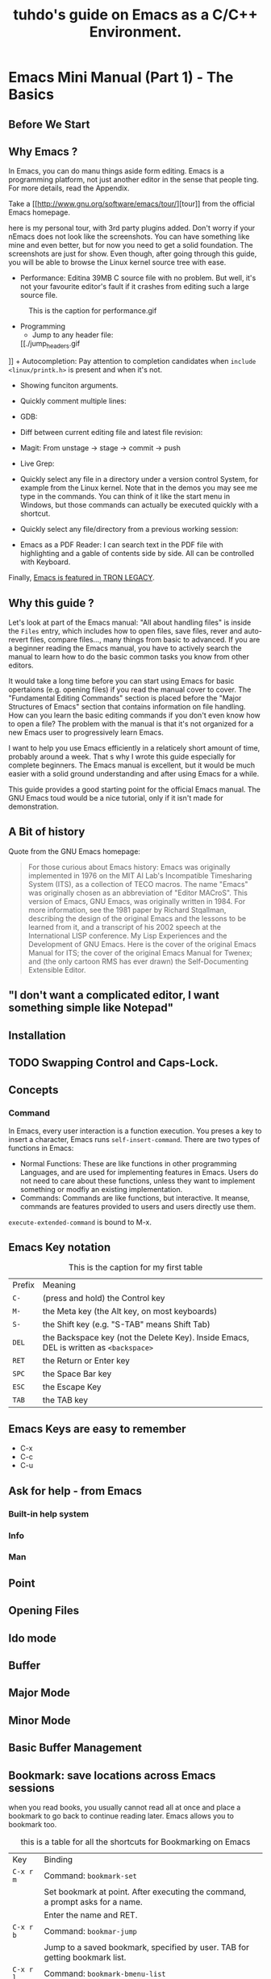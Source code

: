 #+TITLE: tuhdo's guide on Emacs as a C/C++ Environment.
* Emacs Mini Manual (Part 1) - The Basics
** Before We Start
** Why Emacs ?
In Emacs, you can do manu things aside form editing. Emacs is a programming platform, not just another editor in the sense that people ting. For more details, read the Appendix.

Take a [[[[http://www.gnu.org/software/emacs/tour/]]][tour]] from the official Emacs homepage.

here is my personal tour, with 3rd party plugins added. Don't worry if your nEmacs does not look like the screenshots. You can have something like mine and even better, but for now you need to get a solid foundation. The screenshots are just for show. Even though, after going through this guide, you will be able to browse the Linux kernel source tree with ease.
+ Performance: Editina  39MB C source file with no problem. But well, it's not your favourite editor's fault if it crashes from editing such a large source file.
#+CAPTION: This is the caption for performance.gif
#+NAME: performance.gif
[[./performance.gif]]
+ Programming
  + Jump to any header file:
  [[./jump_headers.gif
]]  + Autocompletion: Pay attention to completion candidates when ~include <linux/printk.h>~ is present and when it's not.
  [[./auto_complete.gif]]
  + Showing funciton arguments.
  [[./func_args.jpg]]
  + Quickly comment multiple lines:
  [[./comment.gif]]
  + GDB:
  [[./gdb-many-windows.gif]]
  + Diff between current editing file and latest file revision:
  [[./vc-diff.jpg]]
  + Magit: From unstage -> stage -> commit -> push
  [[./magit.gif]]
  + Live Grep:
  [[./live_grep.gif]]
  + Quickly select any file in a directory under a version control System, for example from the Linux kernel. Note that in the demos you may see me type in the commands. You can think of it like the start menu in Windows, but those commands can actually be executed quickly with a shortcut.
  [[./help-projectile-find-files-1.gif]]
  + Quickly select any file/directory from a previous working session:
  [[./helm-buffer-list.gif]]
  + Emacs as a PDF Reader: I can search text in the PDF file with highlighting and a gable of contents side by side. All can be controlled with Keyboard.
  [[./emacs-read-pdf.gif]]
  Finally, [[http://jtnimoy.net/workviewer.php?q][Emacs is featured in TRON LEGACY]].
** Why this guide ?
Let's look at part of the Emacs manual:
[[./emacs-manual-toc.gif]]
"All about handling files" is inside the =Files= entry, which includes how to open files, save files, rever and auto-revert files, compare files..., many things from basic to advanced. If you are a beginner reading the Emacs manual, you have to actively search the manual to learn how to do the basic common tasks you know from other editors.

It would take a long time before you can start using Emacs for basic opertaions (e.g. opening files) if you read the manual cover to cover. The "Fundamental Editing Commands" section is placed before the "Major Structures of Emacs" section that contains information on file handling. How can you learn the basic editing commands if you don't even know how to open a file? The problem with the manual is that it's not organized for a new Emacs user to progressively learn Emacs.

I want to help you use Emacs efficiently in a relaticely short amount of time, probably around a week. That
s why I wrote this guide especially for complete beginners. The Emacs manual is excellent, but it would be much easier with a solid ground understanding and after using Emacs for a while.

This guide provides a good starting point for the official Emacs manual. The GNU Emacs toud would be a nice tutorial, only if it isn't made for demonstration.

** A Bit of history
Quote from the GNU Emacs homepage:

#+BEGIN_QUOTE
For those curious about Emacs history: Emacs was originally implemented in 1976 on the MIT AI Lab's Incompatible Timesharing System (ITS), as a collection of TECO macros. The name "Emacs" was originally chosen as an abbreviation of "Editor MACroS". This version of Emacs, GNU Emacs, was originally written in 1984. For more information, see the 1981 paper by Richard Stqallman, describing the design of the original Emacs and the lessons to be learned from it, and a transcript of his 2002 speech at the International LISP conference. My Lisp Experiences and the Development of GNU Emacs. Here is the cover of the original Emacs Manual for ITS; the cover of the original Emacs Manual for Twenex; and (the only cartoon RMS has ever drawn) the Self-Documenting Extensible Editor.
#+END_QUOTE

** "I don't want a complicated editor, I want something simple like Notepad"
** Installation
** TODO Swapping Control and Caps-Lock.
** Concepts
*** Command
In Emacs, every user interaction is a function execution. You preses a key to insert a character, Emacs runs ~self-insert-command~. There are two types of functions in Emacs:

+ Normal Functions: These are like functions in other programming Languages, and are used for implementing features in Emacs. Users do not need to care about these functions, unless they want to implement something or modfiy an existing implementation.
+ Commands: Commands are like functions, but interactive. It meanse, commands are features provided to users and users directly use them.

~execute-extended-command~ is bound to M-x.

** Emacs Key notation
#+CAPTION: This is the caption for my first table
#+NAME: tab: basic-emacs-key-notation
| Prefix | Meaning                                                                               |
| ~C-~   | (press and hold) the Control key                                                      |
| ~M-~   | the Meta key (the Alt key, on most keyboards)                                         |
| ~S-~   | the Shift key (e.g. "S-TAB" means Shift Tab)                                          |
| ~DEL~  | the Backspace key (not the Delete Key). Inside Emacs, DEL is written as ~<backspace>~ |
| ~RET~  | the Return or Enter key                                                               |
| ~SPC~  | the Space Bar key                                                                     |
| ~ESC~  | the Escape Key                                                                        |
| ~TAB~  | the TAB key                                                                           |

** Emacs Keys are easy to remember
+ C-x
+ C-c
+ C-u
** Ask for help - from Emacs
*** Built-in help system
*** Info
*** Man
** Point
** Opening Files
** Ido mode
** Buffer
** Major Mode
** Minor Mode
** Basic Buffer Management
** Bookmark: save locations across Emacs sessions
when you read books, you usually cannot read all at once and place a bookmark to go back to continue reading later. Emacs allows you to bookmark too.

#+CAPTION: this is a table for all the shortcuts for Bookmarking on Emacs
#+NAME: tab: basic-emacs-bookmarking-commands
| Key       | Binding                                                                       |   |
| ~C-x r m~ | Command: =bookmark-set=                                                       |   |
|           | Set bookmark at point. After executing the command, a prompt asks for a name. |   |
|           | Enter the name and RET.                                                       |   |
| ~C-x r b~ | Command: =bookmar-jump=                                                       |   |
|           | Jump to a saved bookmark, specified by user. TAB for getting bookmark list.   |   |
| ~C-x r l~ | Command: =bookmark-bmenu-list=                                                |   |
|           | Open the list of all bookmarks.                                               |   |

Remember the key bindings are easy. You just need to remember that C-x r is the prefix for bookmark related commands. m stands for mark, meaning you mark something in some plaxce; b stands for bookmark, meaning you can switch to any bookmark quickly, similar to C-x b switches to buffers quickly. Finally, I means list for listing bookmarks, analogous to =ibuffer= for listing buffers. If you want to preserve the bookmarks across Emacs sessions, ~C-x r l~ to open the bookmark list and press s to save the list to file.

If you understand how to manage buffers,s managing bookmarks is the same, with different but similar key bindings. Finally, you cannotonly bookmark buffers that are associated with files, you can bookmark non-file buffers too:

1. Dired buffers
2. Info buffers
3. Man Pages

A few useful key bindings when in =bookmark-bmenu-list=:

** Basic Motion Commands
** Useful Built-in key bindings for navigating pairs
** Basic editing commands
** Dynamic abbreviations
** kill ring
** Mark and region
** Mark ring
** Global Mark Ring
** Undo/Redo
** Search for Text
*** Incremental Search
*** Occur
*** Query Replace
*** Multi-occur
*** Grep
** Modeline

=cs:ch-fr | buf | pos line | (major minor)=
cs - describes the character set of the text in the buffer. do you see the character ~U~ in the picture? It means your text is represented UTF-8 coding system.

#+BEGIN_QUOTE
UTF-8 is a character encoding capable of encoding all possible characters, or code points, defined by Unicode and originally designed by Ken Thompson and Rob Pike.

The encoding is variable-length and uses 8-bit code units. It was designed for backward compatibility, with ASCII and to avoid the complications of endianness and byte order marsk in the alternative UTF-15 and UTF-32 encodings. The name is derived form Unicode (or Universal Coded Character Set) Transformation Format - 8-bit.
#+END_QUOTE

If you type text in different human languages, and if the input method is on, to the left of the ~U~ appears the symbol of that language, i.e. \U, the backslash means Tex input method. 
C-\ prompts 
ch describes editing state of current buffer:
+ This shows two dashes ('-') if the buffer displayed in the window has the same contents as the corresponding file on the disk; i.e., if the buffer is "unmodified".
+ If the buffer is modified, it shows two stars('**'). For a read-only buffer, it shows '%' if the buffer is modified, and '%%' otherwise. You can see that in the picture, the buffer is modified. 

~fr~ gives the selected frame name. A frame is a Emacs window in your OS. For example, these are two Emacs frames:

** MiniBuffer
~MiniBuffer~ is the small area at the bottom of your Emacs screen.
The ~MiniBuffer~ is where Emacs commands read complicated arguments, such as file names, buffer names, Emacs command names, or Lisp expressions. When you execute =find-file=, it asks for your file from the =Mini-buffer=, which is one of =find-file= required argument. Remember I said earlier that in Emacs, everything is a function. =find-file= is a command 
** Echo area
   ~Mini Buffer~ can be used for output as well. The echo area is used for displaying messages made with the message primitive, anf for echoing keystrokes. Both ~Minibuffer~ and ~Echo area~, although server different purposes, share the same physical space. You should not be confused between the two.
** Frames
** Window
** Prefix Arguments
** Basic file management with Dired
Emacs has a built-in one called Dired, short for (Dir)ectory (Ed)itor.
This section is a shortend version of Dired in GNU Emacs Manual. After you read and practice these commands, read the Dired manaul if possible

*** Enter Dired
| Key     | Binding                                                           |
| C-x d   | Select directory of your choice and start Dired in that Directory |
| C-x 4 d | Select directory of your choice and start Dire in another Window  |
| C-x C-f | Select a directory to enter dired                                 |

*** Navigation
| Key | Binding                                                       |
| n   | Move to next entry below point.                               |
| p   | Move to previous entry above point                            |
| C-s | Find tet using Isearch; useful for searching entries in Dired |

*** Create Files
| Key     | Binding                                                |
| +       | prompts for a directory name and create one after RET. |
| C-x C-f | Create a new file. This is your regular find-file      |

*** Visit Files
| Key           | Binding                                                                   |
| f or e or RET | Open current file at point                                                |
| o             | Open file at point in another window                                      |
| C-o           | Open file at point in another window, but do not select that window       |
| v             | Open file for read only.                                                  |
| ~^~           | Open parent directory and create another Dired buffer of parent directory |



*** File Marking 
You flag files  for deletion. You mark files for everything else (i.e. copy, move, link files...).
There are many marking commands for specialized file types. Except for m, %m and %g, all marking commands have prefix &. I will list the most useful one; you can look up the other marking commands in Dired manual
| Key | Binding                                                                                   |
| m   | mark the entry at point. You can mark more than one, either                               |
|     | downward or upward with prefix argument                                                   |
| %m  | makr all files whose names match supplied regexp                                          |
| %g  | match all files whocse contents match the supplied regexp. This is the same as using GREP |

*** Operating On Files
These commands use uppercase character. If you see an uppercase character for a command, It means ~S-<character>.~
| Key | Binding                                                                                                                               |
| C   | prompt for a location to copy the file at point (if no file is marked) ormarked files                                                 |
| R   | Prompt for a location to rename or move file at point (if no fiels is makred) or marked files. Thisis the same as mv command in shell |
| H   | Prompt for a location to create a hard link                                                                                           |
| S   | Prompt for a location to create a symbolic link/                                                                                      |
| M   | Change permissiong bits of ifle at point or marked files.                                                                             |

*** Deleting Files
| Key  | Binding                                                            |
| d    | flag file for deletion                                             |
| u    | remove flagged files.                                              |
| #    | flag all auto-save files (files whose names start and end with '#' |
| ~    | flag all backup files                                              |
| % &* | flag for deletion all files that match dired-garbage-files-regexp  |
| % d  | flag files which matches a regexp                                  |
| x    | confirm and delete flagged files                                   |

*** Execute shell commands in Dired
Just like in shell, you can execute commands in the current directory in Dired too.
| key | Binding                                                    |
| ~!~ | execute a command on selected file or files.               |
| ~&~ | execute a command on selected file or files asynchronusly. |

*** Compare files
| Key | Binding                                                                                             |
| =   | Compares the file at point with another file supplied by user from a file prompt in the minibuffer. |

*** Subdirectories
This is an exciting feature of Dired. In other file explorers, you get a tree to browse you directory. If you have a deep directory structure, it will quickly become a nuisance.

Dired allows user to insert the content of a directoyr just below the current directory. 
You can search for file names with C-s easily in both directories. you can insert as many subdirectories as you want.
Move point on a directory in Dired and press i. You will see another directory insert below:

*** Registers
When I first heard about register in Emacs, it scared me. I though "Wow, what is this "register" thing? Am I going to workd directly with CPU register?" As it turned out, despite the name "Register", it's not somethign that complicated to understand. Although, an Emacs register is similar to a CPU register in the sense that it allows quick access to temporal data.

Each register has a name that consists of a single character, which we will denote by r; r can be a letter (such as 'a') or a number (such as '1'); case matters, so register 'a' is not same as register 'A'.

In Emacs, register are for quick access to things. Things can be a position, a piece of text, a rectangle, a number, a file name, or a window configuration(yes, you can save how Emacs organizes its screen and restore it later!)

Saving different types of objects has different key bindings, but to jump to a register, you use a single command C-x r j REG; REG is a register of your choice. 

The prefix key for register commands is C-x r. If you forget the key bindings, C-x r C-h to get the list of key bindings.

*** Save window configuration
One of the best uses of registers. It simply saves your curret window configuration and restores the layout later.
For example, you are viewing four source code buffers, but want to open two Dired buffers side by side for merging files, so you close two windows and switch the other two windows to Dired buffers. But this makes you lose the perfect layout you had, and later it would be tedious to restore the windows one by one to finally recreate the original layout you were working with. 
Then, later, you have to do something else, you have to break your window configuration, you have to manually restore your window configuration again, and have to remember exactly which buffers you were working with.

To free yourself from this burden, registers is the answer. you can save a window configuration with four windows displaying four buffers, and another one having two Dired buffers for your project. You can more easily switch between them.

| Key         | Binding                                                                    |
| C-x r w REG | Command: ~window-configuration-to-register~                                |
|             | Save the window configuration of current frame into register REG           |
| C-x r f REG | Command: ~frame-configuration-to-register~                                 |
|             | Save the state of all frames, including all their windows, in register REG |
| C-x r j REG | Command: ~jump-to-register~                                                |
|             | Jump to a register REG.                                                    |

REG can be a letter (such as 'a') or a number (such as '1'); case matters, so register 'a' is not the same as register 
'A'

*** Save frame configuration
| Key         | Binding                                            |
| C-x r f REG | Save current frame configuration into register REG |

If you create multiple frames with frame commands (prefix C-x 5), then you may want to save your frames with different window configurations in it, for later use. For example, I can have a frame for reading documents and my main frame for writing and browsing code, When I finish working, I close the extra frame, leaving my main frame active. But later, when I finish working, I close the extra frame, leaving my main frame active. But later, when I need to have that exact frame setup, I can always restore with saved frameset in a register.

*** Save Text
#+BEGIN_SRC c++
  auto it = find_if(vertices.begin(), vertices.end(), [&v_idx] (const Vertex& o) -> bool {
      return o.id == v_idx;
    });
#+END_SRC

*** Save rectangles
*** Save Positions
*** Save numbers 

** Macro
*** Keyboard Macro Ring
| Key         | Binding                                              |
| C-x C-k C-k | Command: kmacro-end-or-call-macro-repeat             |
|             | Execute the keyboard macro at the head of the ring   |
| C-x C-k C-n | Command: ~kmacro-cycle-ring-next~                    |
|             | Rotate the keyboard macro ring to the next macro     |
|             | (defined earlier).                                   |
| C-x C-k C-p | Command: ~kmacro-cycle-ring-previous~                |
|             | Rotate the keyboard macro ring to the previous macro |
|             | (defined later)                                      | 

